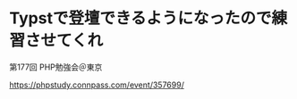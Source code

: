 #+STARTUP: fold
* Typstで登壇できるようになったので練習させてくれ

第177回 PHP勉強会＠東京

https://phpstudy.connpass.com/event/357699/
